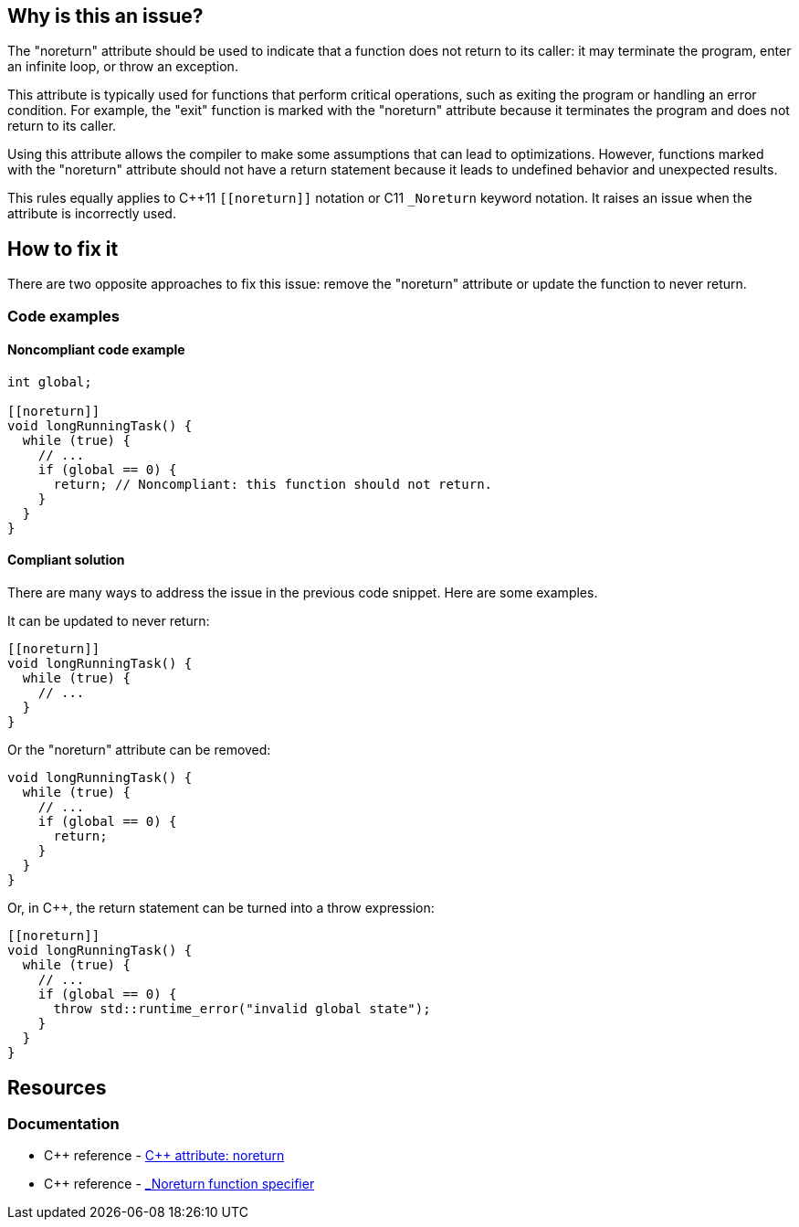 == Why is this an issue?

The "noreturn" attribute should be used to indicate that a function does not return to its caller: it may terminate the program, enter an infinite loop, or throw an exception.

This attribute is typically used for functions that perform critical operations, such as exiting the program or handling an error condition.
For example, the "exit" function is marked with the "noreturn" attribute because it terminates the program and does not return to its caller.

Using this attribute allows the compiler to make some assumptions that can lead to optimizations.
However, functions marked with the "noreturn" attribute should not have a return statement because it leads to undefined behavior and unexpected results.

This rules equally applies to {cpp}11 `+[[noreturn]]+` notation or C11 `+_Noreturn+` keyword notation.
It raises an issue when the attribute is incorrectly used.

== How to fix it

There are two opposite approaches to fix this issue: remove the "noreturn" attribute or update the function to never return.

=== Code examples

==== Noncompliant code example

// No diff-id because multiple compliant solutions are proposed.
[source,cpp]
----
int global;

[[noreturn]]
void longRunningTask() {
  while (true) {
    // ...
    if (global == 0) {
      return; // Noncompliant: this function should not return.
    }
  }
}
----

==== Compliant solution

There are many ways to address the issue in the previous code snippet.
Here are some examples.

It can be updated to never return:

[source,cpp]
----
[[noreturn]]
void longRunningTask() {
  while (true) {
    // ...
  }
}
----

Or the "noreturn" attribute can be removed:

[source,cpp]
----
void longRunningTask() {
  while (true) {
    // ...
    if (global == 0) {
      return;
    }
  }
}
----

Or, in {cpp}, the return statement can be turned into a throw expression:

[source,cpp]
----
[[noreturn]]
void longRunningTask() {
  while (true) {
    // ...
    if (global == 0) {
      throw std::runtime_error("invalid global state");
    }
  }
}
----

== Resources

=== Documentation

* {cpp} reference - https://en.cppreference.com/w/cpp/language/attributes/noreturn[{cpp} attribute: noreturn]
* {cpp} reference - https://en.cppreference.com/w/c/language/_Noreturn[_Noreturn function specifier]

ifdef::env-github,rspecator-view[]

'''
== Implementation Specification
(visible only on this page)

=== Message

function "XXX" declared 'noreturn' should not return


endif::env-github,rspecator-view[]
